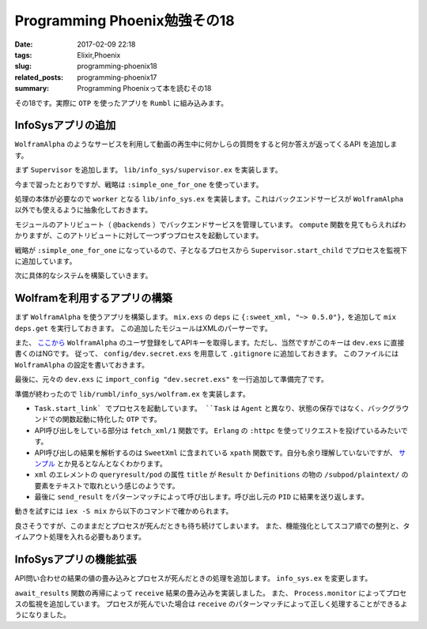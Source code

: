 Programming Phoenix勉強その18
################################

:date: 2017-02-09 22:18
:tags: Elixir,Phoenix
:slug: programming-phoenix18
:related_posts: programming-phoenix17
:summary: Programming Phoenixって本を読むその18

その18です。実際に ``OTP`` を使ったアプリを ``Rumbl`` に組み込みます。

============================================
InfoSysアプリの追加
============================================

``WolframAlpha`` のようなサービスを利用して動画の再生中に何かしらの質問をすると何か答えが返ってくるAPI
を追加します。

まず ``Supervisor`` を追加します。 ``lib/info_sys/supervisor.ex`` を実装します。

.. code-block:: Elixir
  :linenos:

  defmodule Rumbl.InfoSys.Supervisor do
    use Supervisor
  
    def start_link() do
      Supervisor.start_link(__MODULE__, [], name: __MODULE__)
    end
  
    def init(_opts) do
      children = [
        worker(Rumbl.InfoSys, [], restart: :temporary)
      ]
      
      supervise children, strategy: :simple_one_for_one
    end
  end

今まで習ったとおりですが、戦略は ``:simple_one_for_one`` を使っています。

処理の本体が必要なので ``worker`` となる ``lib/info_sys.ex`` を実装します。これはバックエンドサービスが ``WolframAlpha`` 以外でも使えるように抽象化しておきます。

.. code-block:: Elixir
  :linenos:

  defmodule Rumbl.InfoSys do
    # デフォルトのバックエンドサービス
    @backends [Rumbl.InfoSys.Wolfram]
  
    defmodule Result do
      defstruct score: 0, text: nil, url: nil, backend: nil
    end
  
    # バックエンドサービスのプロセスを開始する
    def start_link(backend, query, query_ref, owner, limit) do
      backend.start_link(query, query_ref, owner, limit)
    end
  
    def compute(query, opts \\ []) do
      limit = opts[:limit] || 10
      # 引数でバックエンドサービスが提示されてなければデフォルトを使う
      backends = opts[:backends] || @backends
  
      # 各バックエンドサービスに関してプロセスを開始する
      backends
      |> Enum.map(&spawn_query(&1, query, limit)
    end
  
    defp spawn_query(backend, query, limit) do
      query_ref = make_ref()
      opts = [backend, query, query_ref, self(), limit]
      # 起動済みのSupervisorに自分自身のプロセスを子として監視してもらう
      # これを呼び出すと自動でstart_linkが呼び出されてプロセス開始する
      {:ok, pid} = Supervisor.start_child(Rumbl.InfoSys.Supervisor, opts)
      {pid, query_ref}
    end
  end

モジュールのアトリビュート（ ``@backends`` ）でバックエンドサービスを管理しています。
``compute`` 関数を見てもらえればわかりますが、このアトリビュートに対して一つずつプロセスを起動しています。

戦略が ``:simple_one_for_one`` になっているので、子となるプロセスから ``Supervisor.start_child`` でプロセスを監視下に追加しています。

次に具体的なシステムを構築していきます。

============================================
Wolframを利用するアプリの構築
============================================

まず ``WolframAlpha`` を使うアプリを構築します。 ``mix.exs`` の ``deps`` に ``{:sweet_xml, "~> 0.5.0"},`` 
を追加して ``mix deps.get`` を実行しておきます。
この追加したモジュールはXMLのパーサーです。

また、 `ここから <https://www.wolframalpha.com/>`_ ``WolframAlpha`` のユーザ登録をしてAPIキーを取得します。ただし、当然ですがこのキーは ``dev.exs`` に直接書くのはNGです。
従って、 ``config/dev.secret.exs`` を用意して ``.gitignore`` に追加しておきます。
このファイルには ``WolframAlpha`` の設定を書いておきます。

.. code-block:: Elixir
  :linenos:

  use Mix.Config
  
  config :rumbl, :wolfram, app_id: "XXXXXX-XXXXXXXXXX"

最後に、元々の ``dev.exs`` に ``import_config "dev.secret.exs"`` を一行追加して準備完了です。

準備が終わったので ``lib/rumbl/info_sys/wolfram.ex`` を実装します。

.. code-block:: Elixir
  :linenos:

  defmodule Rumbl.InfoSys.Wolfram do
    import SweetXml
    alias Rumbl.InfoSys.Result
  
    def start_link(query, query_ref, owner, limit) do
      Task.start_link(__MODULE__, :fetch, [query, query_ref, owner, limit])
    end
  
    def fetch(query_str, query_ref, owner, _limit) do
      query_str
      |> fetch_xml()
      |> xpath(~x"/queryresult/pod[contains(@title, 'Result') or
                                   contains(@title, 'Definitions')]
                              /subpod/plaintext/text()")
      |> send_result(query_ref, owner)
    end
  
    defp send_result(nil, query_ref, owner) do
      send(owner, {:results, query_ref, []})
    end
  
    defp send_result(answer, query_ref, owner) do
      results = [%Result{backend: "wolfram", score: 95, text: to_string(answer)}]
      send(owner, {:results, query_ref, results})
    end
  
    defp fetch_xml(query_str) do
      {:ok, {_, _, body}} = :httpc.request(
        String.to_char_list("http://api.wolframalpha.com/v2/query" <> "?appid=#{app_id()}" <>
                                                                      "&input=#{URI.encode(query_str)}&format=plaintext"))
    end
  
    defp app_id, do: Application.get_env(:rumbl, :wolfram)[:app_id]
  end

- ``Task.start_link` でプロセスを起動しています。 ``Task`` は ``Agent`` と異なり、状態の保存ではなく、バックグラウンドでの関数起動に特化した ``OTP`` です。
- API呼び出しをしている部分は ``fetch_xml/1`` 関数です。 ``Erlang`` の ``:httpc`` を使ってリクエストを投げているみたいです。
- API呼び出しの結果を解析するのは ``SweetXml`` に含まれている ``xpath`` 関数です。自分も余り理解していないですが、 `サンプル <https://github.com/awetzel/sweet_xml>`_ とか見るとなんとなくわかります。
- ``xml`` のエレメントの ``queryresult/pod`` の属性 ``title`` が ``Result`` か ``Definitions`` の物の ``/subpod/plaintext/`` の要素をテキストで取れという感じのようです。
- 最後に ``send_result`` をパターンマッチによって呼び出します。呼び出し元の ``PID`` に結果を送り返します。

動きを試すには ``iex -S mix`` から以下のコマンドで確かめられます。

.. code-block:: shell
  :linenos:

  iex> Rumbl.InfoSys.compute("what is elixir?")
  [{#PID<0.566.0>, #Reference<0.0.3.1660>}]
  iex> flush()
  {:results, #Reference<0.0.3.1660>,
   [%Rumbl.InfoSys.Result{backend: "wolfram", score: 95,
     text: "1 | noun | a sweet flavored liquid (usually containing a small amount of
   alcohol) used in compounding medicines to be taken by mouth in order to mask an u
  npleasant taste\n2 | noun | hypothetical substance that the alchemists believed to
   be capable of changing base metals into gold\n3 | noun | a substance believed to
  cure all ills",
     url: nil}]}
  :ok

良さそうですが、このままだとプロセスが死んだときも待ち続けてしまいます。
また、機能強化としてスコア順での整列と、タイムアウト処理を入れる必要もあります。

============================================
InfoSysアプリの機能拡張
============================================

API問い合わせの結果の値の畳み込みとプロセスが死んだときの処理を追加します。
``info_sys.ex`` を変更します。

.. code-block:: Elixir
  :linenos:

  defmodule Rumbl.InfoSys do
    ...
    def compute(query, opts \\ []) do
      limit = opts[:limit] || 10
      # 引数でバックエンドサービスが提示されてなければデフォルトを使う
      backends = opts[:backends] || @backends
  
      # 各バックエンドサービスに関してプロセスを開始する
      backends
      |> Enum.map(&spawn_query(&1, query, limit))
      |> await_results(opts)
      |> Enum.sort(&(&1.score >= &2.score))
      |> Enum.take(limit)
    end
  
    defp spawn_query(backend, query, limit) do
      query_ref = make_ref()
      # 送り返される時に自分のPIDが必要なので第4引数はself()
      opts = [backend, query, query_ref, self(), limit]
      # 起動済みのSupervisorに自分自身のプロセスを子として監視してもらう
      # これを呼び出すと自動でstart_linkが呼び出されてプロセス開始する
      {:ok, pid} = Supervisor.start_child(Rumbl.InfoSys.Supervisor, opts)
  
      # プロセスの死活監視
      monitor_ref = Process.monitor(pid)
  
      {pid, monitor_ref, query_ref}
    end
  
    defp await_results(children, _opts) do
      await_results(children, [], :infinity)
    end
  
    defp await_results([head|tail], acc, timeout) do
      {pid, monitor_ref, query_ref} = head
  
      # wolframなどでsendされた結果を待ち受けてパターンマッチする
      receive do
        {:results, ^query_ref, results} ->
          Process.demonitor(monitor_ref, [:flush])
          # 再帰でmapの結果を処理する
          await_results(tail, results ++ acc, timeout)
        {:DOWN, ^monitor_ref, :process, ^pid, _reason} ->
          # モニタリングの結果失敗していた時
          await_results(tail, acc, timeout)
      end
    end
  
    defp await_results([], acc, _) do
      # 最終的には結果を合体したものを返す
      acc
    end
  end

``await_results`` 関数の再帰によって ``receive`` 結果の畳み込みを実装しました。
また、 ``Process.monitor`` によってプロセスの監視を追加しています。
プロセスが死んでいた場合は ``receive`` のパターンマッチによって正しく処理することができるようになりました。
